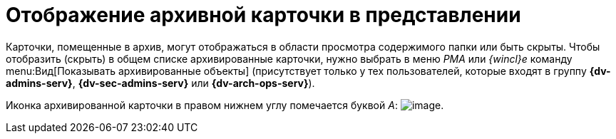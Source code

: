 = Отображение архивной карточки в представлении

Карточки, помещенные в архив, могут отображаться в области просмотра содержимого папки или быть скрыты. Чтобы отобразить (скрыть) в общем списке архивированные карточки, нужно выбрать в меню _РМА_ или _{wincl}е_ команду menu:Вид[Показывать архивированные объекты] (присутствует только у тех пользователей, которые входят в группу *{dv-admins-serv}*, *{dv-sec-admins-serv}* или *{dv-arch-ops-serv}*).

Иконка архивированной карточки в правом нижнем углу помечается буквой _А_: image:buttons/Card_in_Archive.png[image].
